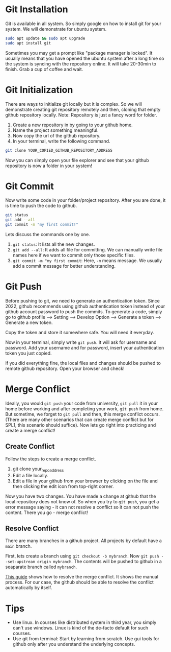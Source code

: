 * Git Installation
Git is available in all system. So simply google on how to install git for your system. We will demonstrate for ubuntu system.
#+begin_src bash
  sudo apt update && sudo apt upgrade
  sudo apt install git
#+end_src
Sometimes you may get a prompt like "package manager is locked". It usually means that you have opened the ubuntu system after a long time so the system is syncing with the repository online. It will take 20-30min to finish. Grab a cup of coffee and wait.
* Git Initialization
There are ways to initialize git locally but it is complex. So we will demonstrate creating git repository remotely and then, cloning that empty github repository locally.
Note: Repository is just a fancy word for folder.

1. Create a new repository in by going to your github home.
2. Name the project something meaningful.
3. Now copy the url of the github repository.
4. In your terminal, write the following command.
#+begin_src bash
  git clone YOUR_COPIED_GITHUB_REPOSITORY_ADDRESS
#+end_src

Now you can simply open your file explorer and see that your github repository is now a folder in your system!
* Git Commit
Now write some code in your folder/project repository. After you are done, it is time to push the code to github.
#+begin_src bash
  git status
  git add --all
  git commit -m "my first commit!"
#+end_src

Lets discuss the commands one by one.
1. ~git status~: It lists all the new changes.
2. ~git add --all~: It adds all file for committing. We can manually write file names here if we want to commit only those specific files.
3. ~git commit -m "my first commit~: Here,  ~-m~ means message. We usually add a commit message for better understanding.
* Git Push
Before pushing to git, we need to generate an authentication token. Since 2022, github recommends using github authentication token instead of your github account password to push the commits. To generate a code, simply go to github profile --> Setting --> Develop Option --> Generate a token --> Generate a new token.

Copy the token and store it somewhere safe. You will need it everyday.

Now in your terminal, simply write ~git push~. It will ask for username and password. Add your username and for password, insert your authentication token you just copied.

If you did everything fine, the local files and changes should be pushed to remote github repository. Open your browser and check!
* Merge Conflict
Ideally, you would ~git push~ your code from university, ~git pull~ it in your home before working and after completing your work, ~git push~ from home. But sometime, we forget to ~git pull~ and then, this merge conflict occurs. (There are many other scenarios that can create merge conflict but for SPL1, this scenario should suffice). Now lets go right into practicing and create a merge conflict!

** Create Conflict
Follow the steps to create a merge conflict.
1. git clone your_repo_address
2. Edit a file locally.
3. Edit a file in your github from your browser by clicking on the file and then clicking the edit icon from top-right corner.
Now you have two changes. You have made a change at github that the local repository does not know of. So when you try to ~git push~, you get a error message saying - it can not resolve a conflict so it can not push the content. There you go - merge conflict!

** Resolve Conflict
There are many branches in a github project. All projects by default have a ~main~ branch.

First, lets create a branch using ~git checkout -b mybranch~. Now ~git push --set-upstream origin mybranch~. The contents will be pushed to github in a seaparate branch called ~mybranch~.

[[https://docs.github.com/en/pull-requests/collaborating-with-pull-requests/addressing-merge-conflicts/resolving-a-merge-conflict-on-github][This guide]] shows how to resolve the merge conflict. It shows the manual process. For our case, the github should be able to resolve the conflict automatically by itself.

* Tips
- Use linux. In courses like distributed system in third year, you simply can't use windows. Linux is kind of the de-facto default for such courses.
- Use git from terminal: Start by learning from scratch. Use gui tools for github only after you understand the underlying concepts.
